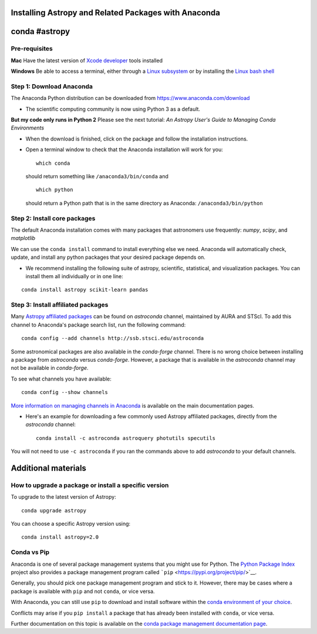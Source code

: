 Installing Astropy and Related Packages with Anaconda
=====================================================

conda #astropy
==============

Pre-requisites
--------------

**Mac** Have the latest version of `Xcode
developer <https://developer.apple.com/xcode/>`__ tools installed

**Windows** Be able to access a terminal, either through a `Linux
subsystem <https://docs.microsoft.com/en-us/windows/wsl/install-win10>`__
or by installing the `Linux bash
shell <https://www.howtogeek.com/249966/how-to-install-and-use-the-linux-bash-shell-on-windows-10/>`__

Step 1: Download Anaconda
-------------------------

The Anaconda Python distribution can be downloaded from
https://www.anaconda.com/download

-  The scientific computing community is now using Python 3 as a
   default.

**But my code only runs in Python 2** Please see the next tutorial: *An
Astropy User's Guide to Managing Conda Environments*

-  When the download is finished, click on the package and follow the
   installation instructions.

-  Open a terminal window to check that the Anaconda installation will
   work for you:

   ::

       which conda

   should return something like ``/anaconda3/bin/conda`` and

   ::

       which python

   should return a Python path that is in the same directory as
   Anaconda: ``/anaconda3/bin/python``

Step 2: Install core packages
-----------------------------

The default Anaconda installation comes with many packages that
astronomers use frequently: *numpy*, *scipy*, and *matplotlib*

We can use the ``conda install`` command to install everything else we
need. Anaconda will automatically check, update, and install any python
packages that your desired package depends on.

-  We recommend installing the following suite of astropy, scientific,
   statistical, and visualization packages. You can install them all
   individually or in one line:

::

    conda install astropy scikit-learn pandas 

Step 3: Install affiliated packages
-----------------------------------

Many `Astropy affiliated
packages <https://www.astropy.org/affiliated/>`__ can be found on
*astroconda* channel, maintained by AURA and STScI. To add this channel
to Anaconda's package search list, run the following command:

::

    conda config --add channels http://ssb.stsci.edu/astroconda

Some astronomical packages are also available in the *conda-forge*
channel. There is no wrong choice between installing a package from
*astroconda* versus *conda-forge*. However, a package that is available
in the *astroconda* channel may not be available in *conda-forge*.

To see what channels you have available:

::

    conda config --show channels

`More information on managing channels in
Anaconda <https://conda.io/docs/user-guide/tasks/manage-channels.html>`__
is available on the main documentation pages.

-  Here's an example for downloading a few commonly used Astropy
   affiliated packages, directly from the *astroconda* channel:

   ::

       conda install -c astroconda astroquery photutils specutils

You will not need to use ``-c astroconda`` if you ran the commands above
to add *astroconda* to your default channels.

Additional materials
====================

How to upgrade a package or install a specific version
------------------------------------------------------

To upgrade to the latest version of Astropy:

::

    conda upgrade astropy

You can choose a specific Astropy version using:

::

    conda install astropy=2.0

Conda vs Pip
------------

Anaconda is one of several package management systems that you might use
for Python. The `Python Package Index <https://pypi.org/>`__ project
also provides a package management program called
```pip`` <https://pypi.org/project/pip/>`__.

Generally, you should pick one package management program and stick to
it. However, there may be cases where a package is available with
``pip`` and not ``conda``, or vice versa.

With Anaconda, you can still use ``pip`` to download and install
software within the `conda environment of your
choice <bear://x-callback-url/open-note?id=ADD2C653-49D3-45A6-909E-946A19A5CC22-13044-00004DD45F195558>`__.

Conflicts may arise if you ``pip install`` a package that has already
been installed with ``conda``, or vice versa.

Further documentation on this topic is available on the `conda package
management documentation
page <https://conda.io/docs/user-guide/tasks/manage-pkgs.html>`__.
